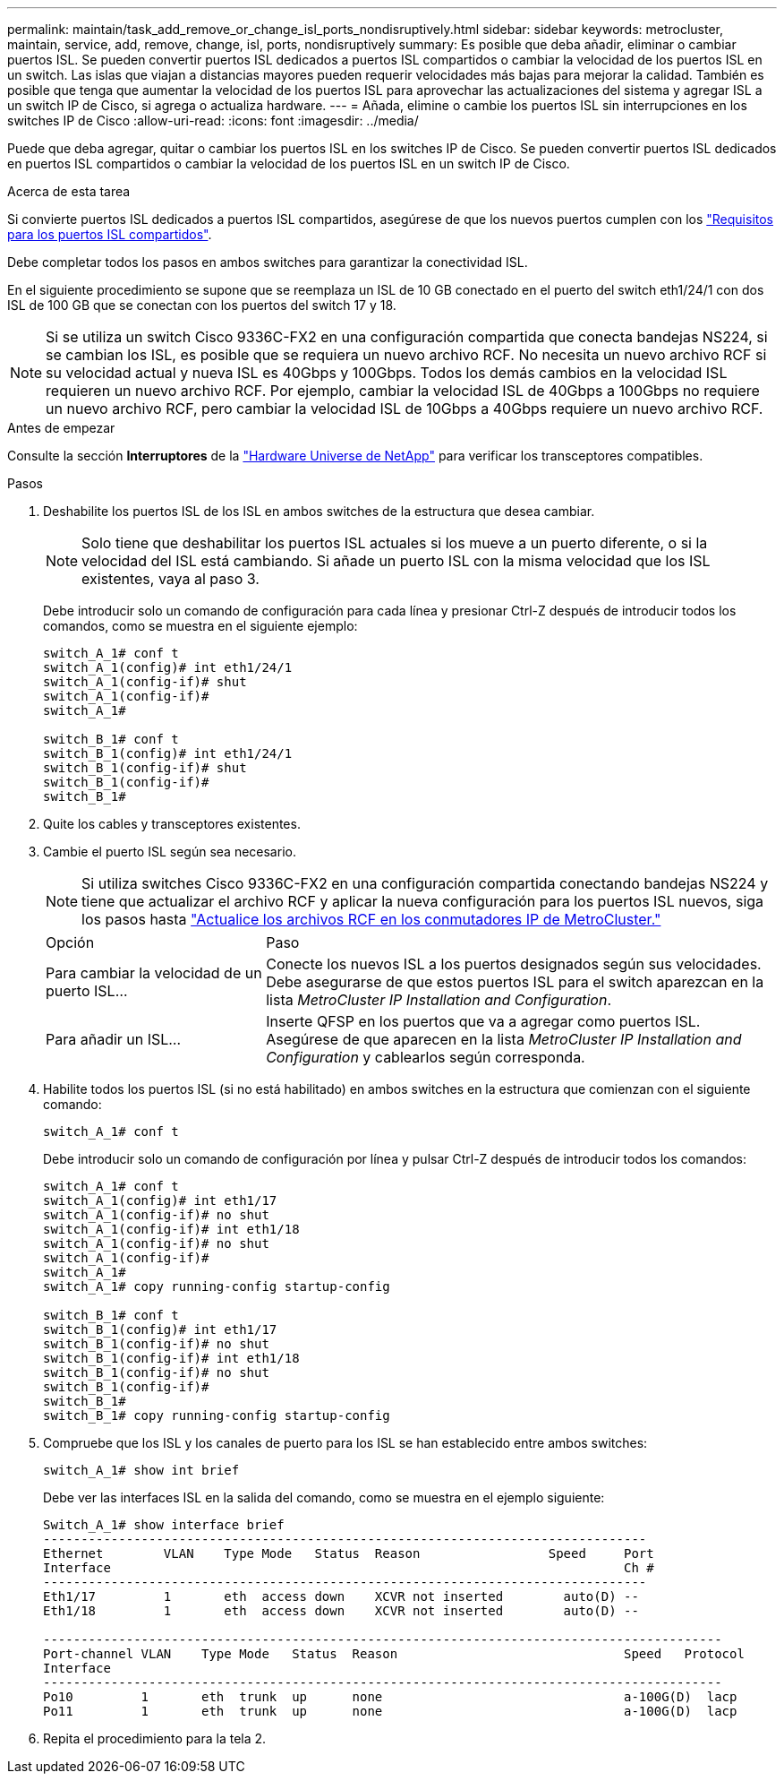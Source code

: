 ---
permalink: maintain/task_add_remove_or_change_isl_ports_nondisruptively.html 
sidebar: sidebar 
keywords: metrocluster, maintain, service, add, remove, change, isl, ports, nondisruptively 
summary: Es posible que deba añadir, eliminar o cambiar puertos ISL. Se pueden convertir puertos ISL dedicados a puertos ISL compartidos o cambiar la velocidad de los puertos ISL en un switch. Las islas que viajan a distancias mayores pueden requerir velocidades más bajas para mejorar la calidad. También es posible que tenga que aumentar la velocidad de los puertos ISL para aprovechar las actualizaciones del sistema y agregar ISL a un switch IP de Cisco, si agrega o actualiza hardware. 
---
= Añada, elimine o cambie los puertos ISL sin interrupciones en los switches IP de Cisco
:allow-uri-read: 
:icons: font
:imagesdir: ../media/


[role="lead"]
Puede que deba agregar, quitar o cambiar los puertos ISL en los switches IP de Cisco. Se pueden convertir puertos ISL dedicados en puertos ISL compartidos o cambiar la velocidad de los puertos ISL en un switch IP de Cisco.

.Acerca de esta tarea
Si convierte puertos ISL dedicados a puertos ISL compartidos, asegúrese de que los nuevos puertos cumplen con los link:../install-ip/concept_considerations_layer_2.html["Requisitos para los puertos ISL compartidos"].

Debe completar todos los pasos en ambos switches para garantizar la conectividad ISL.

En el siguiente procedimiento se supone que se reemplaza un ISL de 10 GB conectado en el puerto del switch eth1/24/1 con dos ISL de 100 GB que se conectan con los puertos del switch 17 y 18.


NOTE: Si se utiliza un switch Cisco 9336C-FX2 en una configuración compartida que conecta bandejas NS224, si se cambian los ISL, es posible que se requiera un nuevo archivo RCF. No necesita un nuevo archivo RCF si su velocidad actual y nueva ISL es 40Gbps y 100Gbps. Todos los demás cambios en la velocidad ISL requieren un nuevo archivo RCF. Por ejemplo, cambiar la velocidad ISL de 40Gbps a 100Gbps no requiere un nuevo archivo RCF, pero cambiar la velocidad ISL de 10Gbps a 40Gbps requiere un nuevo archivo RCF.

.Antes de empezar
Consulte la sección *Interruptores* de la link:https://hwu.netapp.com/["Hardware Universe de NetApp"^] para verificar los transceptores compatibles.

.Pasos
. Deshabilite los puertos ISL de los ISL en ambos switches de la estructura que desea cambiar.
+
--

NOTE: Solo tiene que deshabilitar los puertos ISL actuales si los mueve a un puerto diferente, o si la velocidad del ISL está cambiando. Si añade un puerto ISL con la misma velocidad que los ISL existentes, vaya al paso 3.

--
+
Debe introducir solo un comando de configuración para cada línea y presionar Ctrl-Z después de introducir todos los comandos, como se muestra en el siguiente ejemplo:

+
[listing]
----

switch_A_1# conf t
switch_A_1(config)# int eth1/24/1
switch_A_1(config-if)# shut
switch_A_1(config-if)#
switch_A_1#

switch_B_1# conf t
switch_B_1(config)# int eth1/24/1
switch_B_1(config-if)# shut
switch_B_1(config-if)#
switch_B_1#
----
. Quite los cables y transceptores existentes.
. Cambie el puerto ISL según sea necesario.
+

NOTE: Si utiliza switches Cisco 9336C-FX2 en una configuración compartida conectando bandejas NS224 y tiene que actualizar el archivo RCF y aplicar la nueva configuración para los puertos ISL nuevos, siga los pasos hasta link:task_upgrade_rcf_files_on_mcc_ip_switches.html["Actualice los archivos RCF en los conmutadores IP de MetroCluster."]

+
[cols="30,70"]
|===


| Opción | Paso 


 a| 
Para cambiar la velocidad de un puerto ISL...
 a| 
Conecte los nuevos ISL a los puertos designados según sus velocidades. Debe asegurarse de que estos puertos ISL para el switch aparezcan en la lista _MetroCluster IP Installation and Configuration_.



 a| 
Para añadir un ISL...
 a| 
Inserte QFSP en los puertos que va a agregar como puertos ISL. Asegúrese de que aparecen en la lista _MetroCluster IP Installation and Configuration_ y cablearlos según corresponda.

|===
. Habilite todos los puertos ISL (si no está habilitado) en ambos switches en la estructura que comienzan con el siguiente comando:
+
`switch_A_1# conf t`

+
Debe introducir solo un comando de configuración por línea y pulsar Ctrl-Z después de introducir todos los comandos:

+
[listing]
----
switch_A_1# conf t
switch_A_1(config)# int eth1/17
switch_A_1(config-if)# no shut
switch_A_1(config-if)# int eth1/18
switch_A_1(config-if)# no shut
switch_A_1(config-if)#
switch_A_1#
switch_A_1# copy running-config startup-config

switch_B_1# conf t
switch_B_1(config)# int eth1/17
switch_B_1(config-if)# no shut
switch_B_1(config-if)# int eth1/18
switch_B_1(config-if)# no shut
switch_B_1(config-if)#
switch_B_1#
switch_B_1# copy running-config startup-config
----
. Compruebe que los ISL y los canales de puerto para los ISL se han establecido entre ambos switches:
+
`switch_A_1# show int brief`

+
Debe ver las interfaces ISL en la salida del comando, como se muestra en el ejemplo siguiente:

+
[listing]
----
Switch_A_1# show interface brief
--------------------------------------------------------------------------------
Ethernet        VLAN    Type Mode   Status  Reason                 Speed     Port
Interface                                                                    Ch #
--------------------------------------------------------------------------------
Eth1/17         1       eth  access down    XCVR not inserted        auto(D) --
Eth1/18         1       eth  access down    XCVR not inserted        auto(D) --

------------------------------------------------------------------------------------------
Port-channel VLAN    Type Mode   Status  Reason                              Speed   Protocol
Interface
------------------------------------------------------------------------------------------
Po10         1       eth  trunk  up      none                                a-100G(D)  lacp
Po11         1       eth  trunk  up      none                                a-100G(D)  lacp
----
. Repita el procedimiento para la tela 2.

